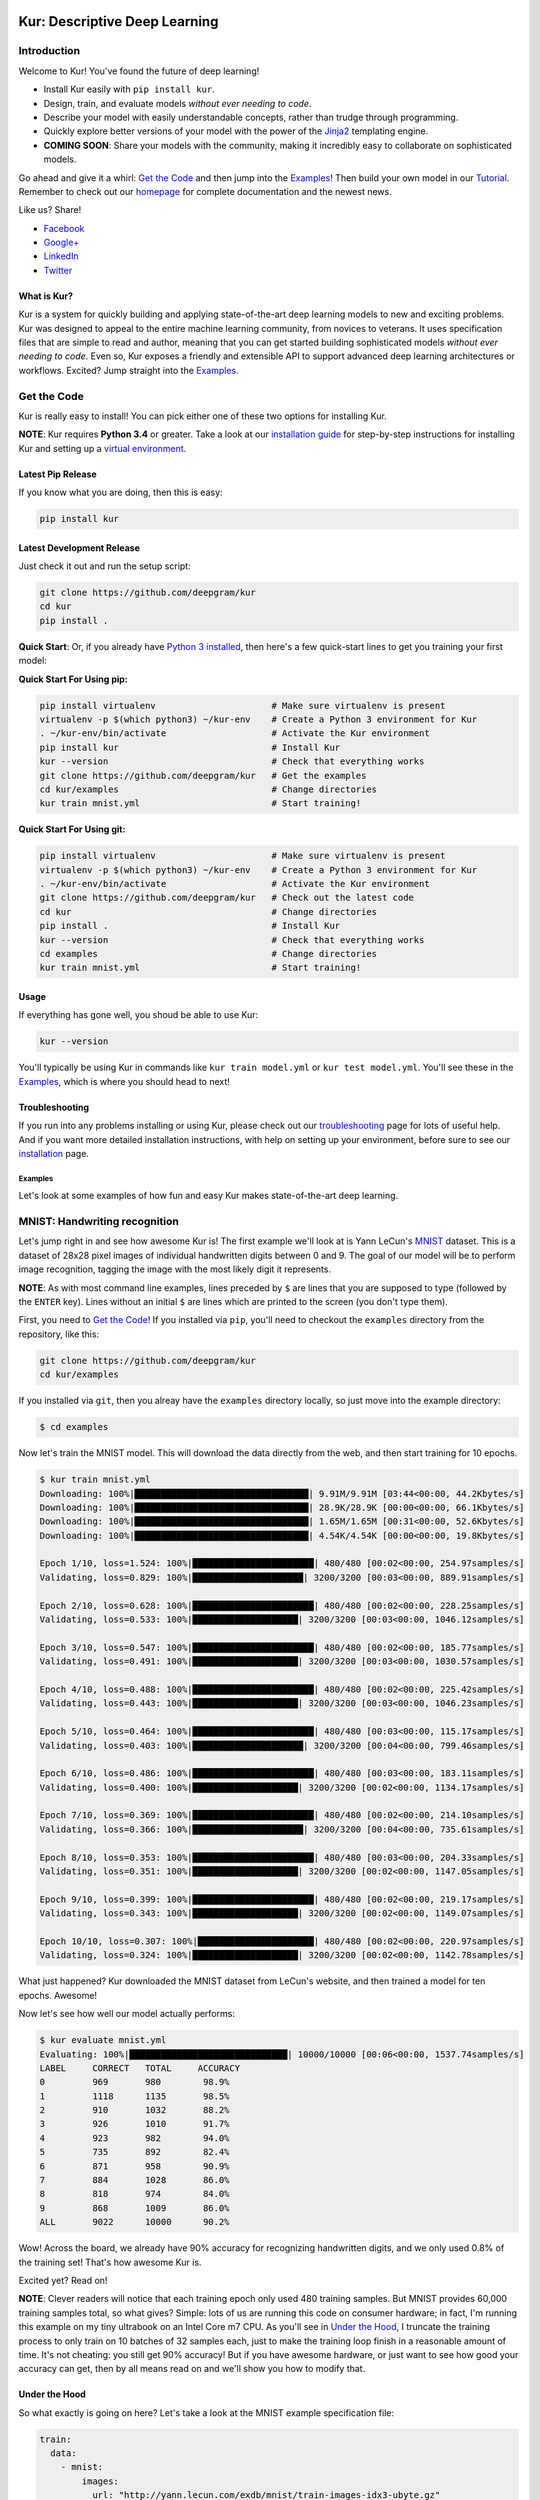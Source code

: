 .. |LICENSE| image:: https://img.shields.io/badge/license-Apache%202-blue.svg
   :target: https://github.com/deepgram/kur/blob/master/LICENSE
.. |PYTHON| image:: https://img.shields.io/badge/python-3.4%2C3.5%2C3.6-lightgrey.svg
   :target: http://kur.deepgram.com/installing.html
.. |BUILD| image:: https://travis-ci.org/deepgram/kur.svg?branch=master
   :target: https://travis-ci.org/deepgram/kur
.. |GITTER| image:: https://badges.gitter.im/deepgram-kur/Lobby.svg
   :target: https://gitter.im/deepgram-kur/Lobby

.. _Facebook: https://www.facebook.com/sharer/sharer.php?u=https%3A//kur.deepgram.com
.. _Google+: https://plus.google.com/share?url=https%3A//kur.deepgram.com
.. _LinkedIn: https://www.linkedin.com/shareArticle?mini=true&url=https%3A//kur.deepgram.com&title=Kur%20-%20descriptive%20deep%20learning&summary=Kur%20is%20the%20future%20of%20deep%20learning%3A%20advanced%20AI%20without%20programming!&source=
.. _Twitter: https://twitter.com/home?status=%40DeepgramAI%20has%20released%20the%20future%20of%20deep%20learning.%20https%3A//kur.deepgram.com%20%23Kur

.. image:: http://kur.deepgram.com/images/logo-small.png
   :align: center
   :target: https://deepgram.com

.. package_readme_starts_here

.. _Tutorial: http://kur.deepgram.com/tutorial.html

******************************
Kur: Descriptive Deep Learning
******************************

.. package_readme_ignore

|BUILD| |LICENSE| |PYTHON| |GITTER|

Introduction
============

Welcome to Kur! You've found the future of deep learning!

- Install Kur easily with ``pip install kur``.
- Design, train, and evaluate models *without ever needing to code*.
- Describe your model with easily understandable concepts, rather than trudge
  through programming.
- Quickly explore better versions of your model with the power of the `Jinja2
  <http://jinja.pocoo.org>`_ templating engine.
- **COMING SOON**: Share your models with the community, making it incredibly
  easy to collaborate on sophisticated models.

Go ahead and give it a whirl: `Get the Code`_ and then jump into
the `Examples`_! Then build your own model in our Tutorial_. Remember to check
out our `homepage <http://kur.deepgram.com>`_ for complete documentation and
the newest news.

.. package_readme_ignore

Like us? Share!

.. package_readme_ignore

- Facebook_
- `Google+`_
- LinkedIn_
- Twitter_

What is Kur?
------------

Kur is a system for quickly building and applying state-of-the-art deep
learning models to new and exciting problems. Kur was designed to appeal to the
entire machine learning community, from novices to veterans. It uses
specification files that are simple to read and author, meaning that you can
get started building sophisticated models *without ever needing to code*. Even
so, Kur exposes a friendly and extensible API to support advanced deep learning
architectures or workflows. Excited? Jump straight into the `Examples`_.

.. _get_the_code:

Get the Code
============

Kur is really easy to install! You can pick either one of these two options for
installing Kur.

**NOTE**: Kur requires **Python 3.4** or greater. Take a look at our
`installation guide <http://kur.deepgram.com/installing.html>`_ for
step-by-step instructions for installing Kur and setting up a `virtual
environment <https://virtualenv.pypa.io/>`_.

Latest Pip Release
------------------

If you know what you are doing, then this is easy:

.. code-block:: bash

	pip install kur

Latest Development Release
--------------------------

Just check it out and run the setup script:

.. code-block:: bash

	git clone https://github.com/deepgram/kur
	cd kur
	pip install .

**Quick Start**: Or, if you already have `Python 3 installed
<http://kur.deepgram.com/installing.html>`_, then here's a few quick-start
lines to get you training your first model:

**Quick Start For Using pip:**

.. code-block:: bash

	pip install virtualenv                      # Make sure virtualenv is present
	virtualenv -p $(which python3) ~/kur-env    # Create a Python 3 environment for Kur
	. ~/kur-env/bin/activate                    # Activate the Kur environment
	pip install kur                             # Install Kur
	kur --version                               # Check that everything works
	git clone https://github.com/deepgram/kur   # Get the examples
	cd kur/examples                             # Change directories
	kur train mnist.yml                         # Start training!

**Quick Start For Using git:**

.. code-block:: bash

	pip install virtualenv                      # Make sure virtualenv is present
	virtualenv -p $(which python3) ~/kur-env    # Create a Python 3 environment for Kur
	. ~/kur-env/bin/activate                    # Activate the Kur environment
	git clone https://github.com/deepgram/kur   # Check out the latest code
	cd kur                                      # Change directories
	pip install .                               # Install Kur
	kur --version                               # Check that everything works
	cd examples                                 # Change directories
	kur train mnist.yml                         # Start training!

Usage
-----

If everything has gone well, you shoud be able to use Kur:

.. code-block:: bash

	kur --version

You'll typically be using Kur in commands like ``kur train model.yml`` or ``kur
test model.yml``. You'll see these in the `Examples`_, which is
where you should head to next!

Troubleshooting
---------------

If you run into any problems installing or using Kur, please check out our
`troubleshooting <http://kur.deepgram.com/troubleshooting.html>`_ page for
lots of useful help. And if you want more detailed installation instructions,
with help on setting up your environment, before sure to see our `installation
<http://kur.deepgram.com/installing.html>`_ page.

.. package_readme_ends_here

.. _the_examples:

Examples
********

Let's look at some examples of how fun and easy Kur makes state-of-the-art deep
learning.

.. _mnist_example:

MNIST: Handwriting recognition
==============================

Let's jump right in and see how awesome Kur is! The first example we'll look at
is Yann LeCun's `MNIST <http://yann.lecun.com/exdb/mnist/>`_ dataset. This is a
dataset of 28x28 pixel images of individual handwritten digits between 0 and 9.
The goal of our model will be to perform image recognition, tagging the image
with the most likely digit it represents.

**NOTE**: As with most command line examples, lines preceded by ``$`` are lines
that you are supposed to type (followed by the ``ENTER`` key). Lines without an
initial ``$`` are lines which are printed to the screen (you don't type them).

First, you need to `Get the Code`_! If you installed via
``pip``, you'll need to checkout the ``examples`` directory from the
repository, like this:

.. code-block:: bash

	git clone https://github.com/deepgram/kur
	cd kur/examples

If you installed via ``git``, then you alreay have the ``examples`` directory
locally, so just move into the example directory:

.. code-block:: bash

	$ cd examples

Now let's train the MNIST model. This will download the data directly from the
web, and then start training for 10 epochs.

.. code-block:: bash

	$ kur train mnist.yml
	Downloading: 100%|█████████████████████████████████| 9.91M/9.91M [03:44<00:00, 44.2Kbytes/s]
	Downloading: 100%|█████████████████████████████████| 28.9K/28.9K [00:00<00:00, 66.1Kbytes/s]
	Downloading: 100%|█████████████████████████████████| 1.65M/1.65M [00:31<00:00, 52.6Kbytes/s]
	Downloading: 100%|█████████████████████████████████| 4.54K/4.54K [00:00<00:00, 19.8Kbytes/s]

	Epoch 1/10, loss=1.524: 100%|███████████████████████| 480/480 [00:02<00:00, 254.97samples/s]
	Validating, loss=0.829: 100%|█████████████████████| 3200/3200 [00:03<00:00, 889.91samples/s]

	Epoch 2/10, loss=0.628: 100%|███████████████████████| 480/480 [00:02<00:00, 228.25samples/s]
	Validating, loss=0.533: 100%|████████████████████| 3200/3200 [00:03<00:00, 1046.12samples/s]

	Epoch 3/10, loss=0.547: 100%|███████████████████████| 480/480 [00:02<00:00, 185.77samples/s]
	Validating, loss=0.491: 100%|████████████████████| 3200/3200 [00:03<00:00, 1030.57samples/s]

	Epoch 4/10, loss=0.488: 100%|███████████████████████| 480/480 [00:02<00:00, 225.42samples/s]
	Validating, loss=0.443: 100%|████████████████████| 3200/3200 [00:03<00:00, 1046.23samples/s]

	Epoch 5/10, loss=0.464: 100%|███████████████████████| 480/480 [00:03<00:00, 115.17samples/s]
	Validating, loss=0.403: 100%|█████████████████████| 3200/3200 [00:04<00:00, 799.46samples/s]

	Epoch 6/10, loss=0.486: 100%|███████████████████████| 480/480 [00:03<00:00, 183.11samples/s]
	Validating, loss=0.400: 100%|████████████████████| 3200/3200 [00:02<00:00, 1134.17samples/s]

	Epoch 7/10, loss=0.369: 100%|███████████████████████| 480/480 [00:02<00:00, 214.10samples/s]
	Validating, loss=0.366: 100%|█████████████████████| 3200/3200 [00:04<00:00, 735.61samples/s]

	Epoch 8/10, loss=0.353: 100%|███████████████████████| 480/480 [00:03<00:00, 204.33samples/s]
	Validating, loss=0.351: 100%|████████████████████| 3200/3200 [00:02<00:00, 1147.05samples/s]

	Epoch 9/10, loss=0.399: 100%|███████████████████████| 480/480 [00:02<00:00, 219.17samples/s]
	Validating, loss=0.343: 100%|████████████████████| 3200/3200 [00:02<00:00, 1149.07samples/s]

	Epoch 10/10, loss=0.307: 100%|██████████████████████| 480/480 [00:02<00:00, 220.97samples/s]
	Validating, loss=0.324: 100%|████████████████████| 3200/3200 [00:02<00:00, 1142.78samples/s]

What just happened? Kur downloaded the MNIST dataset from LeCun's website, and
then trained a model for ten epochs. Awesome!

Now let's see how well our model actually performs:

.. code-block:: bash

	$ kur evaluate mnist.yml
	Evaluating: 100%|██████████████████████████████| 10000/10000 [00:06<00:00, 1537.74samples/s]
	LABEL     CORRECT   TOTAL     ACCURACY  
	0         969       980        98.9%
	1         1118      1135       98.5%
	2         910       1032       88.2%
	3         926       1010       91.7%
	4         923       982        94.0%
	5         735       892        82.4%
	6         871       958        90.9%
	7         884       1028       86.0%
	8         818       974        84.0%
	9         868       1009       86.0%
	ALL       9022      10000      90.2%

Wow! Across the board, we already have 90% accuracy for recognizing
handwritten digits, and we only used 0.8% of the training set! That's how
awesome Kur is.

Excited yet? Read on!

**NOTE**: Clever readers will notice that each training epoch only used 480
training samples. But MNIST provides 60,000 training samples total, so what
gives?  Simple: lots of us are running this code on consumer hardware; in fact,
I'm running this example on my tiny ultrabook on an Intel Core m7 CPU. As
you'll see in `Under the Hood`_, I truncate the training process to only train
on 10 batches of 32 samples each, just to make the training loop finish in a
reasonable amount of time. It's not cheating: you still get 90% accuracy! But
if you have awesome hardware, or just want to see how good your accuracy can
get, then by all means read on and we'll show you how to modify that.

Under the Hood
--------------

So what exactly is going on here? Let's take a look at the MNIST example
specification file:

.. code-block:: yaml

	train:
	  data:
	    - mnist:
	        images:
	          url: "http://yann.lecun.com/exdb/mnist/train-images-idx3-ubyte.gz"
	        labels:
	          url: "http://yann.lecun.com/exdb/mnist/train-labels-idx1-ubyte.gz"

	model:
	  - input: images
	  - convolution:
	      kernels: 64
	      size: [2, 2]
	  - activation: relu
	  - flatten:
	  - dense: 10
	  - activation: softmax
	    name: labels

	include: mnist-defaults.yml

This is just plain, old `YAML <http://yaml.org>`_, a markup language meant to
be easy for humans to interpret (for a good overview of YAML language features,
look at the `Ansible overview
<https://docs.ansible.com/ansible/YAMLSyntax.html>`_).

There's a section to put the data. That's this:

.. code-block:: yaml

	train:
	  data:
	    - mnist:
	        images:
	          url: "http://yann.lecun.com/exdb/mnist/train-images-idx3-ubyte.gz"
	        labels:
	          url: "http://yann.lecun.com/exdb/mnist/train-labels-idx1-ubyte.gz"

And then there's a spot to define your model:

.. code-block:: yaml

	model:
	  - input: images
	  - convolution:
	      kernels: 64
	      size: [2, 2]
	  - activation: relu
	  - flatten:
	  - dense: 10
	  - activation: softmax
	    name: labels

And there is an "include" part that just contains some default settings
(advanced users might want to tweak these---don't worry, it's still simple):

.. code-block:: yaml

	include: mnist-defaults.yml

Very simple! Kur downloaded our data directly from LeCun's website for us,
that's easy. But what goes into in a Kur model? Just a nice, gentle list of
things you want your deep learning model to do. Let's break it down:

- We have an ``input`` called ``images`` (yep, it's the same ``images`` from our
  ``train`` section).
- We pass the input to a ``convolution`` layer.
- We add a regularized linear unit ("ReLU") activation.
- We collapse (``flatten``) the high-dimensional output of a convolution into a
  nice, flat, 1-dimensional shape appropriate for sending into the
  fully-connected layers.
- We add a fully-connected (``dense``) layer with 10 outputs.
- We add a softmax activation (appropriate for classification tasks like MNIST),
  and mark it as producing labels (``name: labels``).

And that's it! It's pretty naïve: one convolution + activation +
fully-connected + activation.  But it works: we got 90% accuracy after only
showing it a small subset of the training set.

But let's think about make it more complicated. What if we want two
convolutional layers instead? Easy! Just add another ``convolution`` section to
the model.  We'll also add in another non-linearity (ReLU activation) between
the two convolutions.

.. code-block:: yaml

	model:
	  - input: images
	  - convolution:
	      kernels: 64
	      size: [2, 2]
	  - activation: relu
	  - convolution:
	      kernels: 64
	      size: [2, 2]
	  - activation: relu
	  - flatten:
	  - dense: 10
	  - activation: softmax
	    name: labels

We can also add more dense (fully-connected) layers. You probably want them
separated by activation layers, too. So if we add a 32-node fully-connected
layer to our model, it now looks like this:

.. code-block:: yaml

	model:
	  - input: images
	  - convolution:
	      kernels: 64
	      size: [2, 2]
	  - activation: relu
	  - convolution:
	      kernels: 64
	      size: [2, 2]
	  - activation: relu
	  - flatten:
	  - dense: 32
	  - activation: relu
	  - dense: 10
	  - activation: softmax
	    name: labels

Let's give it a try! Save your changes, a just run the same ``kur train
mnist.yml`` and ``kur evaluate mnist.yml`` commands from before.

**NOTE**: A more complex model will likely need more data. So be sure to look
at the tip in `More Advanced Things`_ to train on more of the data set.

If you want to know more, the YAML specification that Kur uses is described in
greater detail in our `Using Kur
<https://kur.deepgram.com/getting_started.html>`_ page.

.. _more_advanced_things:

More Advanced Things
--------------------

The one line in the ``mnist.yml`` specification that we didn't cover is the
``include: mnist-defaults.yml`` line. This is just a convenient way for us to
separate out the default behavior of the MNIST example.

If you tweak this file, probably the big thing you want to remove is the
``num_batches: 10`` line, which is what limits training to just the first 10
batches every epoch. Just delete the line or comment it out, and Kur will train
on the whole dataset.

A Better MNIST
--------------

90% is pretty good! But can we do better? Absolutely! Let's see how.

We need to build a more expressive, deeper model. We will use more
convolutional layers, with occassional pooling layers. 

.. code-block:: yaml

	model:
	  - input: images

	  - convolution:
	      kernels: 64
	      size: [2, 2]
	  - activation: relu

	  - convolution:
	      kernels: 96
	      size: [2, 2]
	  - activation: relu

	  - pool: [3, 3]

	  - convolution:
	      kernels: 96
	      size: [2, 2]
	  - activation: relu

	  - flatten:
	  - dense: [64, 10]

	  - activation: softmax
	    name: labels

So we have three convolutions with a 3-by-3 pooling layer in the middle, and
two fully-connected layers.  Try training this model: ``kur train mnist.yml``.
Then evaluate it to see how it does: ``kur eval mnist.yml``. We got better than
95% *by training on only 0.8% of the training set*.

What happens if we give it more data? Like we `mentioned above`__, we can
adjust the amount of data we give Kur by twiddling the ``num_batches`` entry in
the ``train`` section of ``mnist-defaults.yml``. Let's try using 5% of the
dataset.  To do this, we'll set ``num_batches: 94`` (because 5% of 60,000 is
3000, and for the default batch size of 32, this comes out to about 94
batches). Now try training and evaluating again. We got almost 98%!

__ more_advanced_things_

Don't stop now, let's train on the whole thing (just remove the ``num_batches``
line altogether, or set ``num_batches: null``). Still training only 10 epochs,
we got 98.6%. Wow. Let's compare this to state of the art, which Yann LeCun
tracks on the `MNIST website <http://yann.lecun.com/exdb/mnist/>`_. It looks
like the best error rate also uses convolutions and achieved a 0.23% error rate
(so 99.77% accuracy). With just a couple tweaks, we are already only a percent
away from the world's best. Kur rocks.

.. _cifar_10:

CIFAR-10: Image Classification
==============================

Okay, MNIST was pretty cool, but Kur can do much, much more. Imagine if you
wanted to have an arbitrary number of convolution layers. Imagine if each
convolution should have a different number of kernels. Imagine if you truly
want *flexibility*. You've come to the right place.

Flexibility: Variables
----------------------

Kur uses an *engine* to determine how do variable substitution. `Jinja2
<http://jinja.pocoo.org>`_ is the default templating engine, and it is very
powerful and extensible. Let's see how to use it!

Let's look at the `CIFAR-10 <https://www.cs.toronto.edu/~kriz/cifar.html>`_
dataset. This is a image classification dataset of small 32 by 32 pixel color
(RGB) images, each with one of ten classes (airplane, automobile, bird, cat,
deer, dog, frog, horse, ship, truck). You might decide to start with a very
similar model to the MNIST example:

.. code-block:: yaml

	model:
	  - input: images
	  - convolution:
	      kernels: 64
	      size: [2, 2]
	  - activation: relu
	  - flatten:
	  - dense: 10
	  - activation: softmax
	    name: labels

We will start with a simple modification: let's make the convolution `size` a
variable, so we can easily change it later. We can do it like this:

.. code-block:: yaml

	settings:
	  cnn:
	    size: [2, 2]

	model:
	  - input: images
	  - convolution:
	      kernels: 64
	      size: "{{ cnn.size }}"
	  - activation: relu
	  - flatten:
	  - dense: 10
	  - activation: softmax
	    name: labels

Okay, what just happened? First, we added a ``settings:`` section. This section
is the appropriate place to declare variables, settings, and hyperparameters
that will be used by the model (or for training, evaluation, etc.). We declared
a variable named ``cnn`` with a nested ``size`` variable. In Python, this would
be equivalent to a dictionary: ``{"cnn": {"size": [2, 2]}}``.

Then we used the variable in the model's convolution layer: ``size: "{{
cnn.size }}"``.  This is standard Jinja2 grammar. The double-brackets indicate
that variable substitution should take place (without the brackets, we would
accidently assign ``size`` to the literal string "cnn.size", which doesn't make
sense). The variable we grab is ``cnn.size``, corresponding to the variables we
added in the ``settings`` section.

Cool! So we can use variables now. But how does that help us? It seems like we
just made it more complicated. Well, let's imagine if we added another
convolution layer. We already know how to add extra convolutions by just adding
another `convolution` block (and usually you want another `activation: relu`
layer, too). So this would look like:

.. code-block:: yaml

	settings:
	  cnn:
	    size: [2, 2]

	model:
	  - input: images
	  - convolution:
	      kernels: 64
	      size: "{{ cnn.size }}"
	  - activation: relu
	  - convolution:
	      kernels: 64
	      size: "{{ cnn.size }}"
	  - activation: relu
	  - flatten:
	  - dense: 10
	  - activation: softmax
	    name: labels

Ah! So now we can see why variablizing the convolution size was nice: if we
want to play with a model that uses different size kernels, we only need to
edit one line instead of two.

But there are still two problems we might encounter:

- What if we wanted to try out lots of models with different numbers of
  convolutions?
- What if we wanted to use *different* ``size`` or ``kernel`` values in each
  convolution?

Kur can do it!

Flexibility: Loops
------------------

Let's address the first problem: what if we want to make the number of
convolutions? Kur supports many "meta-layers" that it calls "operators." A
very simple operator is the classic `"for" loop
<https://en.wikipedia.org/wiki/For_loop>`_. This allows us to add many
convolution + activation layers at once. It looks like this:

.. code-block:: yaml

	settings:
	  cnn:
	    size: [2, 2]

	model:
	  - input: images
	  - for:
	      range: 2
	      iterate:
	        - convolution:
	            kernels: 64
	            size: "{{ cnn.size }}"
	        - activation: relu
	  - flatten:
	  - dense: 10
	  - activation: softmax
	    name: labels

This is equivalent to the version without the "for" loop. The ``for:`` loop
tells us to do everything in the ``iterate:`` section twice. (Why twice?
Because ``range: 2``.) And of course, we can variabilize the number of
iterations like this:

.. code-block:: yaml

	settings:
	  cnn:
	    size: [2, 2]
	    layers: 2

	model:
	  - input: images
	  - for:
	      range: "{{ cnn.layers }}"
	      iterate:
	        - convolution:
	            kernels: 64
	            size: "{{ cnn.size }}"
	        - activation: relu
	  - flatten:
	  - dense: 10
	  - activation: softmax
	    name: labels

Think about this for a minute. Does it make sense? It should. The model looks
like this:

- An ``input`` layer of images.
- A number of ``convolution`` and ``activation`` layers. How many?
  ``cnn.layers``, so 2.
- The rest of the model is as expected: a dense operation followed by an
  activation.

Flexibility: Variable-length Loops
----------------------------------

So we solved the problem of allowing for a variable number of convolutions. But
what if each convolution should use a different number of kernels (or sizes,
etc.)?  Well, Kur can happily handle this, too. In fact, the ``for:`` loop
already does most of the work. Every ``for:`` loop creates its own "local"
variable to let you know which iteration it is on. The default name for this
variable is ``index``. So if we want to use a different number of kernels for
each convolution, we can do this:

.. code-block:: yaml

	settings:
	  cnn:
	    size: [2, 2]
	    kernels: [64, 32]
	    layers: 2

	model:
	  - input: images
	  - for:
	      range: "{{ cnn.layers }}"
	      iterate:
	        - convolution:
	            kernels: "{{ cnn.kernels[index] }}"
	            size: "{{ cnn.size }}"
	        - activation: relu
	  - flatten:
	  - dense: 10
	  - activation: softmax
	    name: labels

Again, this is just Jinja2 substitution: we are asking for the ``index``-th
element of the ``cnn.kernels`` list. Each iteration of the ``for:`` loop
therefore grabs a different value for ``kernels:``. Cool, huh?

But we can do one better.

Flexibility: Filters
--------------------

The annoying thing about our current model is that nothing forces the ``layers``
value to be the same as the length of the ``kernels`` variable. If you make
really long (like, length seventeen) but leave ``layers`` at two, you probably
made a mistake. (Why did you put in seventeen layers but then only use the first
two in the loop?) What you really want is to make sure that ``layers`` is set to
the length of the ``kernels`` list. Or put another way, you want add as many
convolutions as you have kernels in the list.

Jinja2 supports a concept called "filters," which are basically functions that
you can apply to objects. You can even define your own filters. But what we
want right now is a way to get the length of a list. It's easy and it looks
like this:

.. code-block:: yaml

	settings:
	  cnn:
	    size: [2, 2]
	    kernels: [64, 32]

	model:
	  - input: images
	  - for:
	      range: "{{ cnn.kernels|length }}"
	      iterate:
	        - convolution:
	            kernels: "{{ cnn.kernels[index] }}"
	            size: "{{ cnn.size }}"
	        - activation: relu
	  - flatten:
	  - dense: 10
	  - activation: softmax
	    name: labels

You'll notice that the ``layers`` variable is gone, and we have this funky
``|length`` thing in the "for" loop's ``range``. This is standard Jinja2: the
``length`` filter returns the length of a list. So now we are asking the "for"
loop to iterate as many times as we have another kernel size.

This is really cool if you think about it. You want to add another convolution
to the network? *All you do is add it's size to the* ``kernels`` *list*. And
look!  You're model is now more general, more reuseable. You could have used
the same model for MNIST! Or CIFAR! Or many different applications.

This is the heart of the **Kur philosophy: you should describe your model once
and simply.** The specification *describes** your model: a bunch of
convolutions and then a fully-connected layer. You can specify the details (how
many convolutions, their parameters, etc.) elsewhere. The model should stay
elegant.

**NOTE**: Of course, it isn't always easy to write reusable models. And the
learning curve can get in the way. When we say that models should be "simple,"
we don't mean that you don't need to think about it. We mean that it should be
simple to use, simple to modify, and simple to share. A more general model is
elegant: making changes to it is easy (you only modify the settings). And this
makes it easier to reuse in new contexts or to share with the community.
Simplicity is power.

Actually Training a CIFAR-10 Model
----------------------------------

Great, we now have a simple, but powerful and general model. Let's train it. As
before, you'll need to ``cd examples`` first.

.. code-block:: bash

	kur train cifar.yml

Again, evaluation is just as simple:

.. code-block:: bash

	kur evaluate cifar.yml

Advanced Features
-----------------

The ``cifar.yml`` specification file is more complicated than the MNIST one,
mostly to expose you to some more knobs you can tweak. For example, you'll see
these lines in the ``train`` section:

.. code-block:: yaml

	provider:
	  batch_size: 32
	  num_batches: 2

As in the MNIST case, ``num_batches`` tells Kur to only train on that many
batches of data each epoch (mostly so that if you don't have a nice GPU, the
example still finishes in a reasonable amount of time). The ``batch_size`` value
indicates the number of training samples that should be used in each batch.

.. _using_binary_logger:

The ``train`` section also has a ``log: cifar-log`` line. This tells Kur to
save a log file to ``cifar-log`` (in the current working directory). This log
contains lots of interesting information about current training loss, batch
loss, and the number of epochs. By default, they are binary-encoded files, but
you can load them using the Kur API (in Python 3):

.. code-block:: python

	from kur.loggers import BinaryLogger
	data = BinaryLogger.load_column(LOG_PATH, STATISTIC)

where ``LOG_PATH`` is the path to the log file (e.g., ``cifar-log``) and
``STATISTIC`` is one of the logged statistics. ``data`` will be a `Numpy
<http://www.numpy.org/>`_ array. To find available statistics, just list the
available files in the ``LOG_PATH``, like this:

.. code-block:: bash

	$ ls cifar-log
	training_loss_labels
	training_loss_total
	validation_loss_labels
	validation_loss_total

For an example of using this log data, see our Tutorial_.

Another difference from the MNIST examples is that there are more files
referring to weights in the CIFAR specification. For example, in the
``validate`` section there is:

.. code-block:: yaml

	weights: cifar.best.valid.w

This tells Kur to save the best models weights (corresponding to the lowest
loss on the *validation* set) to ``cifar.best.valid.w``. Similarly, in the
``train`` section there is this:

.. code-block:: yaml

	weights:
	  initial: cifar.best.valid.w
	  save_best: cifar.best.train.w
	  last: cifar.last.w

The ``initial`` key tells Kur to try and load ``cifar.best.valid.w`` (the best
weights with respect to the *validation* loss) at the beginning of training. If
this file doesn't exist, nothing happens. This means that if you run the
training cycle many times (with many calls to ``kur train cifar.yml``), you
always "restart" from the best model weights.

We are also saving the best weights (with respect to the *training* loss) to
``cifar.best.train.w``.  The most recent weights are saved to ``cifar.last.w``. 

**NOTE**: The weights depend on the model architecture. Say you you train CIFAR
and produce ``cifar.best.valid.w``. Then you tweak the model in the
specification file. If you try to resume training (``kur train cifar.yml``),
Kur will try to load ``cifar.best.valid.w``. But the weights many not fit the
new architecture! So, to be safe, you should always delete (or backup) your
weight files before trying to train a fresh, tweaked model. In a production
environment, you probably want to have different sub-directories for each
variation/tweak to the model so that you never run into this problem.

The CIFAR-10 example also explicitly specifies an optimizer in the ``train``
section:

.. code-block:: yaml

	optimizer:
	  name: adam
	  learning_rate: 0.001

The optimizer function is set in the ``name`` field and all other parameters
(such as ``learning_rate``) are defined in the other fields. You can safely
change the optimizer without breaking backwards-compatibility with older weight
files.
